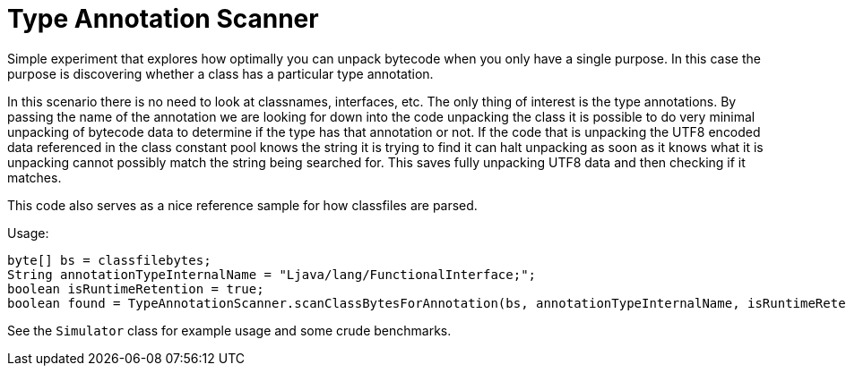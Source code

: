 = Type Annotation Scanner

Simple experiment that explores how optimally you can unpack
bytecode when you only have a single purpose.  In this case
the purpose is discovering whether a class has a particular type annotation.

In this scenario there is no need to look at classnames, interfaces, etc. 
The only thing of interest is the type annotations.
By passing the name of the annotation we are looking for down into the
code unpacking the class it is possible to do very minimal
unpacking of bytecode data to determine if the type has that
annotation or not.  If the code that is
unpacking the UTF8 encoded data referenced in the class constant
pool knows the string it is trying to find it can
halt unpacking as soon as it knows what it is unpacking
cannot possibly match the string being searched for. This saves fully
unpacking UTF8 data and then checking if it matches.

This code also serves as a nice reference sample for how classfiles
are parsed.

Usage:

    byte[] bs = classfilebytes;
    String annotationTypeInternalName = "Ljava/lang/FunctionalInterface;";
    boolean isRuntimeRetention = true; 
    boolean found = TypeAnnotationScanner.scanClassBytesForAnnotation(bs, annotationTypeInternalName, isRuntimeRetention);
    
See the `Simulator` class for example usage and some crude benchmarks.
